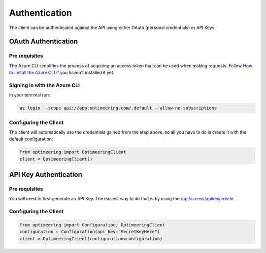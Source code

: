 Authentication
==============

The client can be authenticated against the API using either OAuth (personal credentials) or API Keys.

====================
OAuth Authentication
====================

--------------
Pre requisites
--------------

The Azure CLI simplifies the process of acquiring an access token that can be used when making requests.
Follow `How to install the Azure CLI <https://learn.microsoft.com/en-us/cli/azure/install-azure-cli/>`_ if you haven't installed it yet.

-----------------------------
Signing in with the Azure CLI
-----------------------------

In your terminal run:

.. code-block:: console

    az login --scope api://app.optimeering.com/.default --allow-no-subscriptions

----------------------
Configuring the Client
----------------------

The client will automatically use the credentials gained from the step above, so all you have to do is create it with the default configuration:

.. code-block:: python

    from optimeering import OptimeeringClient
    client = OptimeeringClient()

======================
API Key Authentication
======================

--------------
Pre requisites
--------------

You will need to first generate an API Key. The easiest way to do that is by using the `/api/access/apikey/create <https://app.optimeering.com/api/docs/auth/#/access/create_api_key/>`_

----------------------
Configuring the Client
----------------------

.. code-block:: python

    from optimeering import Configuration, OptimeeringClient
    configuration = Configuration(api_key="SecretKeyHere")
    client = OptimeeringClient(configuration=configuration)

